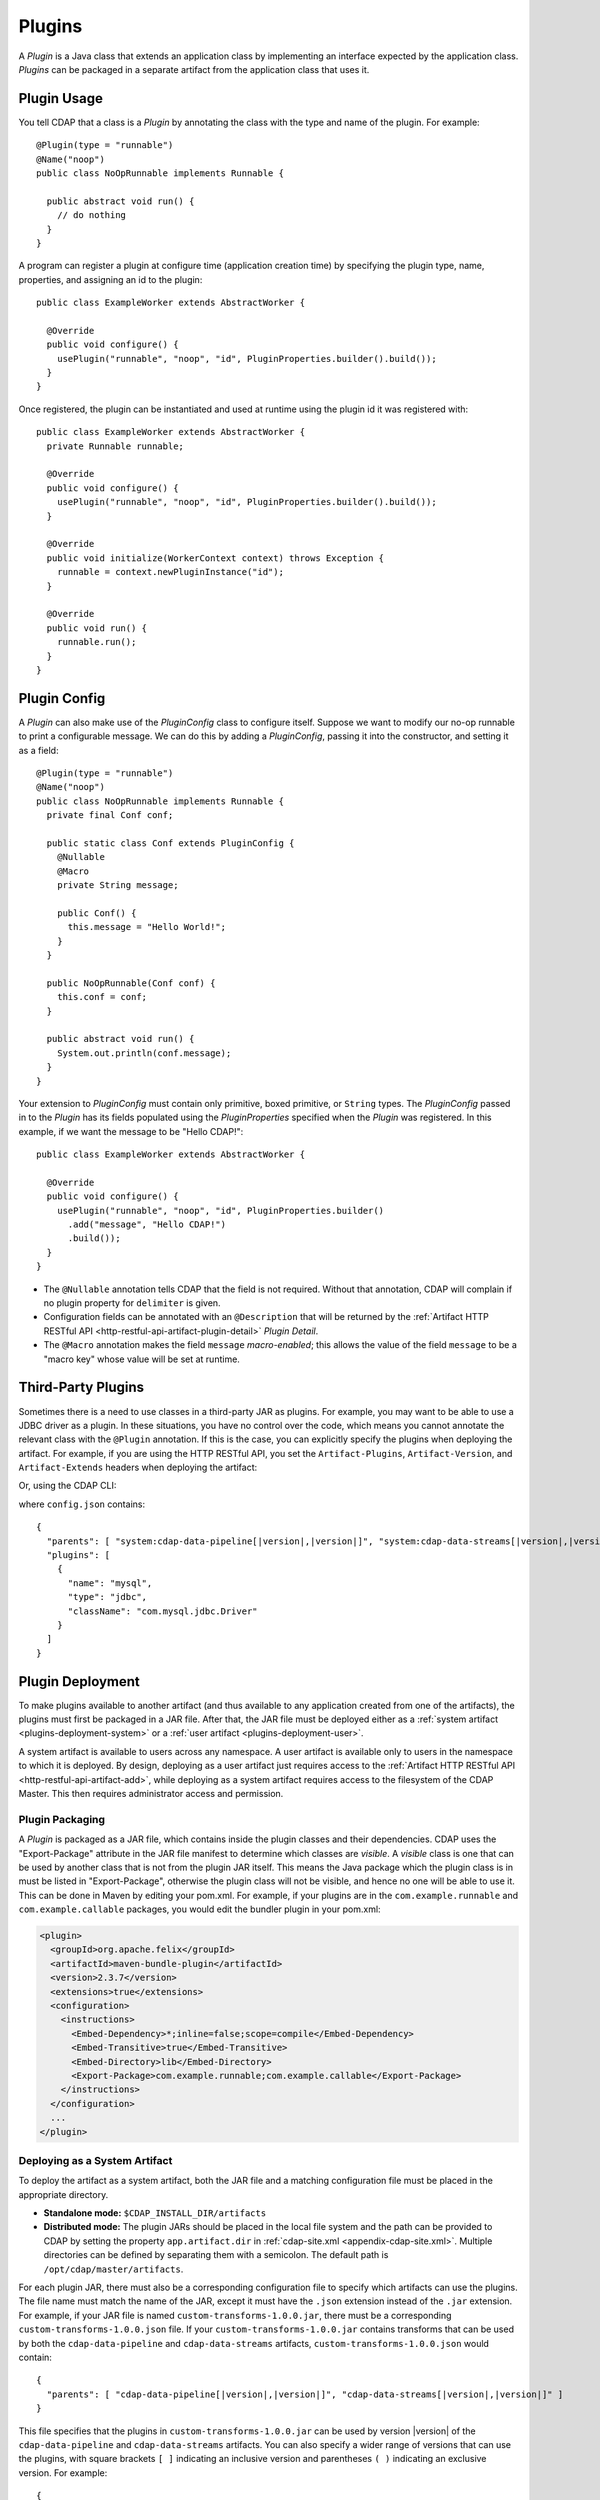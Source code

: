 .. meta::
    :author: Cask Data, Inc.
    :copyright: Copyright © 2015-2016 Cask Data, Inc.

.. _plugins:

=======
Plugins
=======

.. highlight:: java

A *Plugin* is a Java class that extends an application class by implementing an interface expected by the
application class. *Plugins* can be packaged in a separate artifact from the application class that uses it.

.. _plugins-usage:

Plugin Usage
============
You tell CDAP that a class is a *Plugin* by annotating the class with the type and name of the plugin.
For example::

  @Plugin(type = "runnable")
  @Name("noop")
  public class NoOpRunnable implements Runnable {

    public abstract void run() {
      // do nothing
    }
  }

A program can register a plugin at configure time (application creation time) by specifying the plugin type,
name, properties, and assigning an id to the plugin::

  public class ExampleWorker extends AbstractWorker {

    @Override
    public void configure() {
      usePlugin("runnable", "noop", "id", PluginProperties.builder().build());
    }
  }

Once registered, the plugin can be instantiated and used at runtime using the plugin id it was registered with::

  public class ExampleWorker extends AbstractWorker {
    private Runnable runnable;

    @Override
    public void configure() {
      usePlugin("runnable", "noop", "id", PluginProperties.builder().build());
    }

    @Override
    public void initialize(WorkerContext context) throws Exception {
      runnable = context.newPluginInstance("id");
    }

    @Override
    public void run() {
      runnable.run();
    }
  }

.. _plugins-config:

Plugin Config
=============
A *Plugin* can also make use of the *PluginConfig* class to configure itself. Suppose we want
to modify our no-op runnable to print a configurable message. We can do this by adding a
*PluginConfig*, passing it into the constructor, and setting it as a field::

  @Plugin(type = "runnable")
  @Name("noop")
  public class NoOpRunnable implements Runnable {
    private final Conf conf;

    public static class Conf extends PluginConfig {
      @Nullable
      @Macro
      private String message;

      public Conf() {
        this.message = "Hello World!";
      }
    }

    public NoOpRunnable(Conf conf) {
      this.conf = conf;
    }

    public abstract void run() {
      System.out.println(conf.message);
    }
  }

Your extension to *PluginConfig* must contain only primitive, boxed primitive, or ``String`` types.
The *PluginConfig* passed in to the *Plugin* has its fields populated using the *PluginProperties*
specified when the *Plugin* was registered. In this example, if we want the message to be "Hello CDAP!"::

  public class ExampleWorker extends AbstractWorker {

    @Override
    public void configure() {
      usePlugin("runnable", "noop", "id", PluginProperties.builder()
        .add("message", "Hello CDAP!")
        .build());
    }
  }

- The ``@Nullable`` annotation tells CDAP that the field is not required. Without that annotation,
  CDAP will complain if no plugin property for ``delimiter`` is given. 
- Configuration fields can be annotated with an ``@Description`` that will be returned by the
  :ref:`Artifact HTTP RESTful API <http-restful-api-artifact-plugin-detail>` *Plugin Detail*.
- The ``@Macro`` annotation makes the field ``message`` *macro-enabled*; this allows the value of
  the field ``message`` to be a "macro key" whose value will be set at runtime.

.. _plugins-third-party:

.. highlight:: console

Third-Party Plugins
===================
Sometimes there is a need to use classes in a third-party JAR as plugins. For example, you may want to be able to use
a JDBC driver as a plugin. In these situations, you have no control over the code, which means you cannot
annotate the relevant class with the ``@Plugin`` annotation. If this is the case, you can explicitly specify
the plugins when deploying the artifact. For example, if you are using the HTTP RESTful API, you set the
``Artifact-Plugins``, ``Artifact-Version``, and ``Artifact-Extends`` headers when deploying the artifact:

.. tabbed-parsed-literal::

  $ curl -w"\n" -X POST "localhost:11015/v3/namespaces/default/artifacts/mysql-connector-java" \
  -H 'Artifact-Plugins: [ { "name": "mysql", "type": "jdbc", "className": "com.mysql.jdbc.Driver" } ]' \
  -H "Artifact-Version: 5.1.35" \
  -H "Artifact-Extends: system:cdap-data-pipeline[|version|, |version|]/system:cdap-data-streams[|version|, |version|]" \
  --data-binary @mysql-connector-java-5.1.35.jar

Or, using the CDAP CLI:

.. tabbed-parsed-literal::
    :tabs: "CDAP CLI"
 
    |cdap >| load artifact /path/to/mysql-connector-java-5.1.35.jar config-file /path/to/config.json
    
    
where ``config.json`` contains:

.. highlight:: xml

.. container:: highlight

  .. parsed-literal:: 
    {
      "parents": [ "system:cdap-data-pipeline\[|version|,\ |version|]", "system:cdap-data-streams[|version|,\ |version|]" ],
      "plugins": [
        {
          "name": "mysql",
          "type": "jdbc",
          "className": "com.mysql.jdbc.Driver"
        }
      ]
    }


.. _plugins-deployment:

Plugin Deployment
=================

.. _plugins-deployment-artifact:

To make plugins available to another artifact (and thus available to any application
created from one of the artifacts), the plugins must first be packaged in a JAR file.
After that, the JAR file must be deployed either as a :ref:`system artifact 
<plugins-deployment-system>` or a :ref:`user artifact <plugins-deployment-user>`.

A system artifact is available to users across any namespace. A user artifact is available
only to users in the namespace to which it is deployed. By design, deploying as a user
artifact just requires access to the :ref:`Artifact HTTP RESTful API <http-restful-api-artifact-add>`,
while deploying as a system artifact requires access to the filesystem of the CDAP Master.
This then requires administrator access and permission.

.. _plugins-deployment-packaging:

Plugin Packaging
----------------
A *Plugin* is packaged as a JAR file, which contains inside the plugin classes and their dependencies.
CDAP uses the "Export-Package" attribute in the JAR file manifest to determine
which classes are *visible*. A *visible* class is one that can be used by another class
that is not from the plugin JAR itself. This means the Java package which the plugin class
is in must be listed in "Export-Package", otherwise the plugin class will not be visible,
and hence no one will be able to use it. This can be done in Maven by editing your pom.xml.
For example, if your plugins are in the ``com.example.runnable`` and ``com.example.callable``
packages, you would edit the bundler plugin in your pom.xml:

.. code-block:: xml

  <plugin>
    <groupId>org.apache.felix</groupId>
    <artifactId>maven-bundle-plugin</artifactId>
    <version>2.3.7</version>
    <extensions>true</extensions>
    <configuration>
      <instructions>
        <Embed-Dependency>*;inline=false;scope=compile</Embed-Dependency>
        <Embed-Transitive>true</Embed-Transitive>
        <Embed-Directory>lib</Embed-Directory>
        <Export-Package>com.example.runnable;com.example.callable</Export-Package>
      </instructions>
    </configuration>
    ...
  </plugin>


.. _plugins-deployment-system:

Deploying as a System Artifact
------------------------------
To deploy the artifact as a system artifact, both the JAR file and a matching configuration file
must be placed in the appropriate directory.

- **Standalone mode:** ``$CDAP_INSTALL_DIR/artifacts``

- **Distributed mode:** The plugin JARs should be placed in the local file system and the path
  can be provided to CDAP by setting the property ``app.artifact.dir`` in
  :ref:`cdap-site.xml <appendix-cdap-site.xml>`. Multiple directories can be defined by separating
  them with a semicolon. The default path is ``/opt/cdap/master/artifacts``.

For each plugin JAR, there must also be a corresponding configuration file to specify which artifacts
can use the plugins. The file name must match the name of the JAR, except it must have the ``.json``
extension instead of the ``.jar`` extension. For example, if your JAR file is named
``custom-transforms-1.0.0.jar``, there must be a corresponding ``custom-transforms-1.0.0.json`` file.
If your ``custom-transforms-1.0.0.jar`` contains transforms that can be used by both the ``cdap-data-pipeline``
and ``cdap-data-streams`` artifacts, ``custom-transforms-1.0.0.json`` would contain:

.. highlight:: json

.. container:: highlight

  .. parsed-literal:: 
    {
      "parents": [ "cdap-data-pipeline[|version|,\ |version|]", "cdap-data-streams[|version|,\ |version|]" ]
    }

This file specifies that the plugins in ``custom-transforms-1.0.0.jar`` can be used by version |version| of
the ``cdap-data-pipeline`` and ``cdap-data-streams`` artifacts. You can also specify a wider range of versions
that can use the plugins, with square brackets ``[ ]`` indicating an inclusive version and parentheses ``( )`` indicating
an exclusive version. For example:

.. container:: highlight

  .. parsed-literal:: 
    {
      "parents": [ "cdap-data-pipeline[3.5.0,4.0.0)", "cdap-data-streams[3.5.0,4.0.0)" ]
    }

specifies that these plugins can be used by versions 3.5.0 (inclusive) to 4.0.0 (exclusive) of the
``cdap-data-pipeline`` and ``cdap-data-streams`` artifacts.

If the artifact contains third-party plugins, you can explicitly list them in the config file.
For example, you may want to deploy a JDBC driver contained in a third-party JAR. In these cases,
you have no control over the code to annotate the classes that should be plugins, so you need to
list them in the configuration:

.. container:: highlight

  .. parsed-literal:: 
    {
      "parents": [ "cdap-data-pipeline[3.5.0,4.0.0)", "cdap-data-streams[3.5.0,4.0.0)" ],
      "plugins": [
        {
          "name": "mysql",
          "type": "jdbc",
          "className": "com.mysql.jdbc.Driver"
        }
      ]
    }

Once your JARs and matching configuration files are in place, a CDAP CLI command (``load artifact``) or 
a HTTP RESTful API call to :ref:`load system artifacts <http-restful-api-artifact-system-load>`
can be made to load the artifacts. As described in the documentation on :ref:`artifacts`, only
snapshot artifacts can be re-deployed without requiring that they first be deleted.

Alternatively, the CDAP Standalone should be restarted for this change to take effect in Standalone
mode, and ``cdap-master`` services should be restarted in the Distributed mode.

.. _plugins-deployment-user:

Deploying as a User Artifact
----------------------------
To deploy the artifact as a user artifact, use the :ref:`Artifact HTTP RESTful API 
<http-restful-api-artifact-add>` *Add Artifact* or the CLI. 

When using the HTTP RESTful API, you will need to specify the ``Artifact-Extends`` header.
Unless the artifact's version is defined in the manifest file of the JAR file you upload,
you will also need to specify the ``Artifact-Version`` header.

When using the CLI, a configuration file exactly like the one described in the
:ref:`Deploying as a System Artifact <plugins-deployment-system>` must be used.

For example, to deploy ``custom-transforms-1.0.0.jar`` using the RESTful API:

.. tabbed-parsed-literal::

    $ curl -w"\n" -X POST "localhost:11015/v3/namespaces/default/artifacts/custom-transforms" \
    -H "Artifact-Extends: system:cdap-data-pipeline[|version|, |version|]/system:cdap-data-streams[|version|, |version|]" \
    --data-binary @/path/to/custom-transforms-1.0.0.jar

Using the CLI:

.. tabbed-parsed-literal::
    :tabs: "CDAP CLI"
 
    |cdap >| load artifact /path/to/custom-transforms-1.0.0.jar config-file /path/to/config.json

where ``config.json`` contains:

.. highlight:: json

.. container:: highlight

  .. parsed-literal:: 
    {
      "parents": [ "system:cdap-data-pipeline[|version|,\ |version|]", "system:cdap-data-streams[|version|,\ |version|]" ]
    }

Note that when deploying a user artifact that extends a system artifact,
you must prefix the parent artifact name with ``'system:'``.
This is in the event there is a user artifact with the same name as the system artifact.
If you are extending a user artifact, no prefix is required.

You can deploy third-party JARs in the same way except the plugin information needs
:ref:`to be explicitly listed <plugins-third-party>`. As described in the documentation on
:ref:`artifacts`, only snapshot artifacts can be re-deployed without requiring that they
first be deleted.

Using the RESTful API (note that if the artifact version is not in the JAR manifest file,
it needs to be set explicitly, as the JAR contents are uploaded without the filename):

.. tabbed-parsed-literal::

  $ curl -w"\n" -X POST "localhost:11015/v3/namespaces/default/artifacts/mysql-connector-java" \
  -H 'Artifact-Plugins: [ { "name": "mysql", "type": "jdbc", "className": "com.mysql.jdbc.Driver" } ]' \
  -H "Artifact-Version: 5.1.35" \
  -H "Artifact-Extends: system:cdap-data-pipeline[|version|, |version|]/system:cdap-data-streams[|version|, |version|]" \
  --data-binary @mysql-connector-java-5.1.35.jar

Using the CLI (note that the artifact version, if not explicitly set, is derived from the JAR filename):

.. tabbed-parsed-literal::
    :tabs: "CDAP CLI"
 
    |cdap >| load artifact /path/to/mysql-connector-java-5.1.35.jar config-file /path/to/config.json

where ``config.json`` contains:

.. highlight:: xml

.. container:: highlight

  .. parsed-literal:: 
    {
      "parents": [ "system:cdap-data-pipeline\[|version|,\ |version|]", "system:cdap-data-streams[|version|,\ |version|]" ],
      "plugins": [
        {
          "name": "mysql",
          "type": "jdbc",
          "className": "com.mysql.jdbc.Driver"
        }
      ]
    }

.. _plugins-deployment-verification:

Deployment Verification
-----------------------
You can verify that a plugin artifact was added successfully by using the
:ref:`Artifact HTTP RESTful API <http-restful-api-artifact-detail>` to retrieve artifact details.
For example, to retrieve detail about our ``custom-transforms`` artifact:

.. tabbed-parsed-literal::

  $ curl -w"\n" -X GET "localhost:11015/v3/namespaces/default/artifacts/custom-transforms/versions/1.0.0?scope=[system | user]

Using the CLI:

.. tabbed-parsed-literal::
    :tabs: "CDAP CLI"
 
    |cdap >| describe artifact properties custom-transforms 1.0.0 [system | user]
    
If you deployed the ``custom-transforms`` artifact as a system artifact, the scope is ``system``.
If you deployed the ``custom-transforms`` artifact as a user artifact, the scope is ``user``.

You can verify that the plugins in your newly-added artifact are available to its parent by using the
:ref:`Artifact HTTP RESTful API <http-restful-api-artifact-available-plugins>` to list plugins of a
specific type. For example, to check if ``cdap-data-pipeline`` can access the plugins in the
``custom-transforms`` artifact:

.. tabbed-parsed-literal::

    $ curl -w"\n" -X GET "localhost:11015/v3/namespaces/default/artifacts/cdap-data-pipeline/versions/|version|/extensions/transform?scope=system"

Using the CLI:

.. tabbed-parsed-literal::
    :tabs: "CDAP CLI"
 
    |cdap >| list artifact plugins cdap-data-pipeline |version| transform system
    
You can then check the list returned to see if your transforms are in the list. Note that
the scope here refers to the scope of the parent artifact. In this example it is the ``system``
scope because ``cdap-data-pipeline`` is a system artifact. This is true even if you deployed
``custom-transforms`` as a user artifact because the parent is still a system artifact.

.. _plugins-use-case:

Example Use Case
================
When writing an application class, it is often useful to create interfaces or abstract classes that define
a logical contract in your code, but do not provide an implementation of that contract. This lets you plug in
different implementations to fit your needs.

.. rubric:: Classic WordCount Example

.. highlight:: java

For example, consider the classic word count example for MapReduce. The program reads files, tokenizes lines
in those files into words, and then counts how many times each word appears. The code consists of several classes::

  public class WordCountApp extends AbstractApplication {

    @Override
    public void configure() {
      addMapReduce(new WordCount());
    }
  }

  public static class WordCount extends AbstractMapReduce {

    @Override
    public void beforeSubmit(MapReduceContext context) throws Exception {
      Job job = context.getHadoopJob();
      job.setMapperClass(WordCountMapper.class);
      job.setReducerClass(WordCountReducer.class);
      // setup input and output
    }
  }

  public static class WordCountMapper extends Mapper<LongWritable, Text, Text, LongWritable> {
    private static final LongWritable ONE = new LongWritable(1);
    private Text word = new Text();

    @Override
    public void map(LongWritable key, Text value, Context context) throws IOException, InterruptedException {
      String line = value.toString();
      StringTokenizer tokenizer = new StringTokenizer(line);
      while (tokenizer.hasMoreTokens()) {
        word.set(tokenizer.nextToken());
        context.write(word, ONE);
      }
    }
  }

  public static class WordCountReducer extends Reducer<Text, LongWritable, Text, LongWritable> {

    @Override
    public void reduce(Text word, Iterable<LongWritable> values, Context context)
      throws IOException, InterruptedException {
      long sum = 0;
      for (LongWritable value : values) {
        sum += value.get();
      }
      context.write(word, new LongWritable(sum));
    }
  }

.. highlight:: console

We package our code into a JAR file named ``wordcount-1.0.0.jar`` and add it to CDAP:

.. tabbed-parsed-literal::

  $ curl -w"\n" -X POST "localhost:11015/v3/namespaces/default/artifacts/wordcount" --data-binary @wordcount-1.0.0.jar

We then create an application from that artifact:

.. tabbed-parsed-literal::

  $ curl -w"\n" -X PUT "localhost:11015/v3/namespaces/default/apps/basicwordcount" -H "Content-Type: application/json" \
  -d '{ "artifact": { "name": "wordcount", "version": "1.0.0", "scope": "user" } }'
    
This program runs just fine. It counts all words in the input. However, what if we want to count phrases
instead of words? Or what if we want to filter out common words such as ``'the'`` and ``'a'``? We would not want
to copy and paste our application class and then make just small tweaks.

.. rubric:: A Configurable Application

Instead, we would like to be able to create applications that
are configured to tokenize the line in different ways. That is, if we want an application that filters
stopwords, we want to be able to create it through a configuration:

.. tabbed-parsed-literal::

  $ curl -w"\n" -X PUT "localhost:11015/v3/namespaces/default/apps/stopwordcount" -H "Content-Type: application/json" \
  -d '{ "artifact": { "name": "wordcount", "version": "1.0.0", "scope": "user" }, "config": { "tokenizer": "stopword" } }'
  
Similarly, we want to be able to create an application that counts phrases through a configuration:

.. tabbed-parsed-literal::

  $ curl -w"\n" -X PUT "localhost:11015/v3/namespaces/default/apps/phrasecount" -H "Content-Type: application/json" \
  -d '{ "artifact": { "name": "wordcount", "version": "1.0.0", "scope": "user" }, "config": { "tokenizer": "phrase" } }'

.. highlight:: java

This is possible by changing our code to use the *Plugin* framework. The first thing we need to do is
introduce a ``Tokenizer`` interface::

  public interface Tokenizer {
    Iterable<String> tokenize(String line);
  }

Now we change our ``WordCountMapper`` to use the plugin framework to instantiate and use a ``Tokenizer``::

  public static class WordCountMapper extends Mapper<LongWritable, Text, Text, LongWritable>
    implements ProgramLifecycle<MapReduceTaskContext> {
    private static final LongWritable ONE = new LongWritable(1);
    private Text word = new Text();
    private Tokenizer tokenizer;

    @Override
    public void map(LongWritable key, Text value, Context context) throws IOException, InterruptedException {
      String line = value.toString();
      for (String token : tokenizer.tokenize(line)) {
        word.set(token);
        context.write(word, ONE);
      }
    }

    @Override
    public void initialize(MapReduceTaskContext context) throws Exception {
      tokenizer = context.newPluginInstance("tokenizerId");
    }

    @Override
    public void destroy() {
      //no-op
    }
  }

The key method we added was the ``initialize`` method. In it, we are using CDAP's plugin framework
to instantiate a plugin of type ``Tokenizer``, identified by ``tokenizerId``. This code runs when
the MapReduce program runs. In order for CDAP to know which plugin ``tokenizerId`` refers to, we will need
to register the plugin in our application's ``configure`` method. We change our application code to
use a configuration object that will specify the name of the ``Tokenizer`` to use, and register that plugin::

  public class WordCountApp extends AbstractApplication<WordCountApp.TokenizerConfig> {

    public static class TokenizerConfig extends Config {
      private String tokenizer;
    }

    @Override
    public void configure() {
      TokenizerConfig config = getConfig();
      // usePlugin(type, name, id, properties)
      usePlugin("tokenizer", config.tokenizer, "tokenizerId", PluginProperties.builder().build());
      addMapReduce(new WordCount());
    }
  }

CDAP will take whatever is specified in the ``config`` section of the application creation
request and convert it into the ``Config`` object expected by the application class.
If it receives this request:

.. code-block:: json

  {
    "artifact": { "name": "wordcount", "version": "1.0.0", "scope": "user" },
    "config": { "tokenizer": "phrase" }
  }

the ``TokenizerConfig`` will have its ``tokenizer`` field set to ``phrase``.

This allows us to configure which tokenizer should be used when creating an application.
Since we want other artifacts to implement the ``Tokenizer`` interface, we need to make
sure the class is exposed to other artifacts. We do this by including the ``Tokenizer``'s package
in the ``Export-Package`` manifest attribute of our JAR file. For example, if our ``Tokenizer`` full
class name is ``com.example.api.Tokenizer``, we need to expose the ``com.example.api``
package in our pom.xml:

.. code-block:: xml

  <plugin>
    <groupId>org.apache.felix</groupId>
    <artifactId>maven-bundle-plugin</artifactId>
    <version>2.3.7</version>
    <extensions>true</extensions>
    <configuration>
      <archive>
        <manifest>
          <mainClass>${app.main.class}</mainClass>
        </manifest>
      </archive>
      <instructions>
        <Embed-Dependency>*;inline=false;scope=compile</Embed-Dependency>
        <Embed-Transitive>true</Embed-Transitive>
        <Embed-Directory>lib</Embed-Directory>
        <Export-Package>com.example.api</Export-Package>
      </instructions>
    </configuration>
    ...
  </plugin>

We then package the code in a new version of the artifact ``wordcount-1.1.0.jar`` and deploy it:

.. tabbed-parsed-literal::

  $ curl -w"\n" -X POST "localhost:11015/v3/namespaces/default/artifacts/wordcount" --data-binary @wordcount-1.1.0.jar

.. rubric:: Implementing Tokenizer Plugins

Finally, we need to implement some tokenizer plugins. *Plugins* are just Java classes that have
been annotated with a plugin type and name:

.. code-block:: java

  @Plugin(type = "tokenizer")
  @Name("default")
  public class DefaultTokenizer implements Tokenizer {

    @Override
    public Iterable<String> tokenize(String line) {
      return Splitter.on(' ').split(line);
    }
  }

  @Plugin(type = "tokenizer")
  @Name("stopword")
  public static class StopWordTokenizer implements Tokenizer {
    private static final Set<String> STOPWORDS = StopWords.load();

    @Override
    public Iterable<String> tokenize(String line) {
      List<String> tokens = new ArrayList<>();
      for (String word : Splitter.on(' ').split(line)) {
        if (!STOPWORDS.contains(word)) {
          tokens.add(word);
        }
      }
      return tokens;
    }
  }

  @Plugin(type = "tokenizer")
  @Name("phrase")
  public static class PhraseTokenizer implements Tokenizer {

    @Override
    public Iterable<String> tokenize(String line) {
      List<String> tokens = new ArrayList<>();
      Iterator<String> wordIter = Splitter.on(' ').split(line).iterator();
      if (!wordIter.hasNext()) {
        return tokens;
      }
      String prevWord = wordIter.next();
      while (wordIter.hasNext()) {
        String currWord = wordIter.next();
        tokens.add(prevWord + " " + currWord);
        prevWord = currWord;
      }
      return tokens;
    }
  }

We package these tokenizers in a separate artifact named ``tokenizers-1.0.0.jar``. In order to make these
plugins visibile to programs using them, we need to include their packages in the ``Export-Packages``
manifest attribute. For example, if our classes are all in the ``com.example.tokenizer`` package,
we need to expose the ``com.example.tokenizer`` package in our pom.xml:

.. code-block:: xml

  <plugin>
    <groupId>org.apache.felix</groupId>
    <artifactId>maven-bundle-plugin</artifactId>
    <version>2.3.7</version>
    <extensions>true</extensions>
    <configuration>
      <archive>
        <manifest>
          <mainClass>${app.main.class}</mainClass>
        </manifest>
      </archive>
      <instructions>
        <Embed-Dependency>*;inline=false;scope=compile</Embed-Dependency>
        <Embed-Transitive>true</Embed-Transitive>
        <Embed-Directory>lib</Embed-Directory>
        <Export-Package>com.example.tokenizer</Export-Package>
      </instructions>
    </configuration>
    ...
  </plugin>

.. highlight:: console

When deploying this artifact, we tell CDAP that the artifact extends the ``wordcount`` artifact, versions
``1.1.0`` inclusive to ``2.0.0`` exclusive:

.. tabbed-parsed-literal::

 $ curl -w"\n" "localhost:11015/v3/namespaces/default/artifacts/tokenizers" --data-binary @tokenizers-1.0.0.jar \
 -H "Artifact-Extends:wordcount[1.1.0,2.0.0)"

This will make the plugins available to those versions of the ``wordcount`` artifact. We can now create
applications that use the tokenizer we want:

.. tabbed-parsed-literal::

  $ curl -w"\n" -X PUT localhost:11015/v3/namespaces/default/apps/phrasecount -H "Content-Type: application/json" \
  -d '{ "artifact": { "name": "wordcount", "version": "1.1.0", "scope": "user" }, "config": { "tokenizer": "phrase" } }'

.. rubric:: Adding a Plugin Configuration to the Application

.. highlight:: java

After a while, we find that we need to support reading files where words are delimited by a character
other than a space. We decide to modify our ``DefaultTokenizer`` to use a ``PluginConfig`` that contains
a property for the delimiter::

  @Plugin(type = "tokenizer")
  @Name("default")
  public class DefaultTokenizer implements Tokenizer {
    private final TokenizerConfig config;

    public static class TokenizerConfig extends PluginConfig {
      @Nullable
      private String delimiter;

      public TokenizerConfig() {
        this.delimiter = " ";
      }
    }

    public DefaultTokenizer(TokenizerConfig config) {
      this.config = config;
    }

    @Override
    public Iterable<String> tokenize(String line) {
      return Splitter.on(config.delimiter).split(line);
    }
  }

When we register the plugin, we need to pass in the properties that will be used to populate the
``PluginConfig`` passed to the ``DefaultTokenizer``. In this example, that means the ``delimiter``
property must be given when registering the plugin::

  public class WordCountApp extends AbstractApplication<WordCountApp.TokenizerConfig> {

    public static class TokenizerConfig extends Config {
      private String tokenizer;
      private Map<String, String> tokenizerProperties;
    }

    @Override
    public void configure() {
      TokenizerConfig config = getConfig();
      // usePlugin(type, name, id, properties)
      usePlugin("tokenizer", config.tokenizer, "tokenizerId", PluginProperties.builder()
        .addAll(config.tokenizerProperties).build());
      addMapReduce(new WordCount());
    }
  }

.. highlight:: console

Now we can create an application that uses a comma instead of a space to split text (re-formatted for display):

.. tabbed-parsed-literal::

  $ curl -w"\n" -X PUT "localhost:11015/v3/namespaces/default/apps/wordcount2" -H "Content-Type: application/json" \
    -d '{ 
      "artifact": { "name": "wordcount", "version": "1.2.0", "scope": "user" },
      "config": { "tokenizer": "default", "tokenizerProperties": { "delimiter": "," }
      }
    }'
